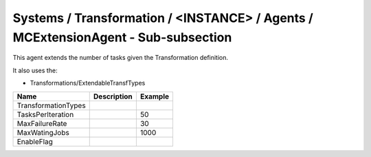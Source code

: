 Systems / Transformation / <INSTANCE> / Agents / MCExtensionAgent - Sub-subsection
==================================================================================

This agent extends the number of tasks given the Transformation definition.

It also uses the:

* Transformations/ExtendableTransfTypes


+------------------------------+-------------------------------+------------------------------+
| **Name**                     | **Description**               | **Example**                  |
+------------------------------+-------------------------------+------------------------------+
| TransformationTypes          |                               |                              |
+------------------------------+-------------------------------+------------------------------+
| TasksPerIteration            |                               | 50                           |
+------------------------------+-------------------------------+------------------------------+
| MaxFailureRate               |                               | 30                           |
+------------------------------+-------------------------------+------------------------------+
| MaxWatingJobs                |                               | 1000                         |
+------------------------------+-------------------------------+------------------------------+
| EnableFlag                   |                               |                              |
+------------------------------+-------------------------------+------------------------------+
